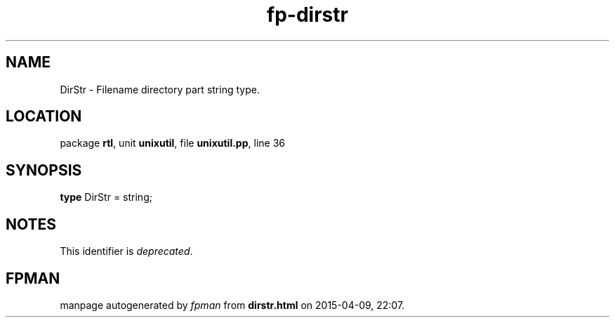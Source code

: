 .\" file autogenerated by fpman
.TH "fp-dirstr" 3 "2014-03-14" "fpman" "Free Pascal Programmer's Manual"
.SH NAME
DirStr - Filename directory part string type.
.SH LOCATION
package \fBrtl\fR, unit \fBunixutil\fR, file \fBunixutil.pp\fR, line 36
.SH SYNOPSIS
\fBtype\fR DirStr = string;
.SH NOTES
This identifier is \fIdeprecated\fR.
.SH FPMAN
manpage autogenerated by \fIfpman\fR from \fBdirstr.html\fR on 2015-04-09, 22:07.

